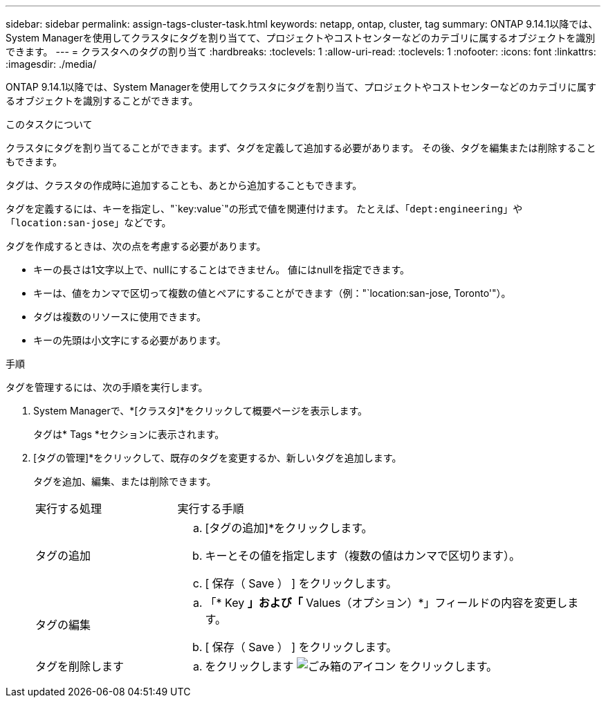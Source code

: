---
sidebar: sidebar 
permalink: assign-tags-cluster-task.html 
keywords: netapp, ontap, cluster, tag 
summary: ONTAP 9.14.1以降では、System Managerを使用してクラスタにタグを割り当てて、プロジェクトやコストセンターなどのカテゴリに属するオブジェクトを識別できます。 
---
= クラスタへのタグの割り当て
:hardbreaks:
:toclevels: 1
:allow-uri-read: 
:toclevels: 1
:nofooter: 
:icons: font
:linkattrs: 
:imagesdir: ./media/


[role="lead"]
ONTAP 9.14.1以降では、System Managerを使用してクラスタにタグを割り当て、プロジェクトやコストセンターなどのカテゴリに属するオブジェクトを識別することができます。

.このタスクについて
クラスタにタグを割り当てることができます。まず、タグを定義して追加する必要があります。  その後、タグを編集または削除することもできます。

タグは、クラスタの作成時に追加することも、あとから追加することもできます。

タグを定義するには、キーを指定し、"`key:value`"の形式で値を関連付けます。  たとえば、「`dept:engineering`」や「`location:san-jose`」などです。

タグを作成するときは、次の点を考慮する必要があります。

* キーの長さは1文字以上で、nullにすることはできません。  値にはnullを指定できます。
* キーは、値をカンマで区切って複数の値とペアにすることができます（例："`location:san-jose, Toronto'"）。
* タグは複数のリソースに使用できます。
* キーの先頭は小文字にする必要があります。


.手順
タグを管理するには、次の手順を実行します。

. System Managerで、*[クラスタ]*をクリックして概要ページを表示します。
+
タグは* Tags *セクションに表示されます。

. [タグの管理]*をクリックして、既存のタグを変更するか、新しいタグを追加します。
+
タグを追加、編集、または削除できます。

+
[cols="25,75"]
|===


| 実行する処理 | 実行する手順 


 a| 
タグの追加
 a| 
.. [タグの追加]*をクリックします。
.. キーとその値を指定します（複数の値はカンマで区切ります）。
.. [ 保存（ Save ） ] をクリックします。




 a| 
タグの編集
 a| 
.. 「* Key *」および「* Values（オプション）*」フィールドの内容を変更します。
.. [ 保存（ Save ） ] をクリックします。




 a| 
タグを削除します
 a| 
.. をクリックします image:../media/icon_trash_can_white_bg.gif["ごみ箱のアイコン"] をクリックします。


|===

